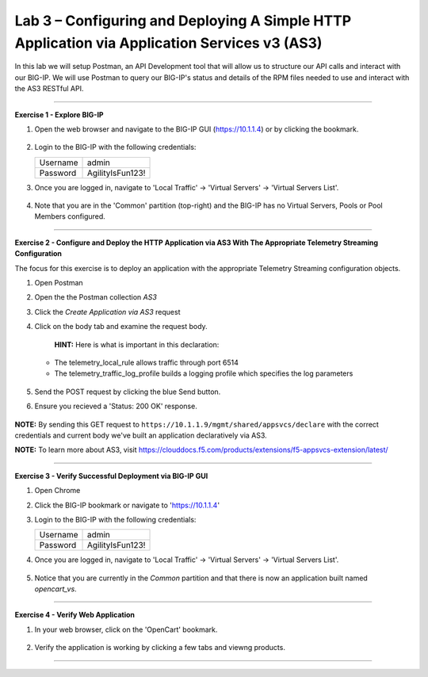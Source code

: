 Lab 3 – Configuring and Deploying A Simple HTTP Application via Application Services v3 (AS3)
-----------------------------------

In this lab we will setup Postman, an API Development tool that will allow us to structure our API calls and interact with our BIG-IP.
We will use Postman to query our BIG-IP's status and details of the RPM files needed to use and interact with the AS3 RESTful API.

------------------------------------------------ 

**Exercise 1 - Explore BIG-IP**


#. Open the web browser and navigate to the BIG-IP GUI (https://10.1.1.4) or by clicking the bookmark. 

    .. image:: /docs/_static/bigipbm.jpg

#. Login to the BIG-IP with the following credentials:

   +---------------+------------------------------------+
   | Username      |        admin                       |
   +---------------+------------------------------------+
   | Password      |    AgilityIsFun123!                |
   +---------------+------------------------------------+


#. Once you are logged in, navigate to 'Local Traffic' -> 'Virtual Servers' -> 'Virtual Servers List'. 

    .. image:: /docs/_static/vslist.jpg

#. Note that you are in the 'Common' partition (top-right) and the BIG-IP has no Virtual Servers, Pools or Pool Members configured. 

    .. image:: /docs/_static/vslistdisplay.jpg

------------------------------------------------ 

**Exercise 2 - Configure and Deploy the HTTP Application via AS3 With The Appropriate Telemetry Streaming Configuration**

The focus for this exercise is to deploy an application with the appropriate Telemetry Streaming configuration objects.

#. Open Postman 

#. Open the the Postman collection `AS3` 

#. Click the `Create Application via AS3` request 

#. Click on the body tab and examine the request body. 

    .. image:: /docs/_static/jsonbody.jpg

    **HINT:** Here is what is important in this declaration: 

   * The telemetry_local_rule allows traffic through port 6514  

   * The telemetry_traffic_log_profile builds a logging profile which specifies the log parameters 

    .. image:: /docs/_static/as3snippet.jpg

#. Send the POST request by clicking the blue Send button.

#. Ensure you recieved a 'Status: 200 OK' response. 

    .. image:: /docs/_static/200response.jpg

**NOTE:** By sending this GET request to ``https://10.1.1.9/mgmt/shared/appsvcs/declare`` with the correct credentials and current body we've built an application declaratively via AS3. 

**NOTE:** To learn more about AS3, visit https://clouddocs.f5.com/products/extensions/f5-appsvcs-extension/latest/ 

  

------------------------------------------------ 

**Exercise 3 - Verify Successful Deployment via BIG-IP GUI**


#. Open Chrome 

#. Click the BIG-IP bookmark or navigate to 'https://10.1.1.4'

#. Login to the BIG-IP with the following credentials:

   +---------------+------------------------------------+
   | Username      |        admin                       |
   +---------------+------------------------------------+
   | Password      |    AgilityIsFun123!                |
   +---------------+------------------------------------+


#. Once you are logged in, navigate to 'Local Traffic' -> 'Virtual Servers' -> 'Virtual Servers List'. 

    .. image:: /docs/_static/vslist.jpg

#. Notice that you are currently in the `Common` partition and that there is now an application built named `opencart_vs`. 

    .. image:: /docs/_static/ocbigip.jpg


------------------------------------------------ 

**Exercise 4 - Verify Web Application**


#. In your web browser, click on the 'OpenCart' bookmark. 

    .. image:: /docs/_static/ocbookmark.jpg

#. Verify the application is working by clicking a few tabs and viewng products. 

    .. image:: /docs/_static/opencart.jpg

------------------------------------------------ 


